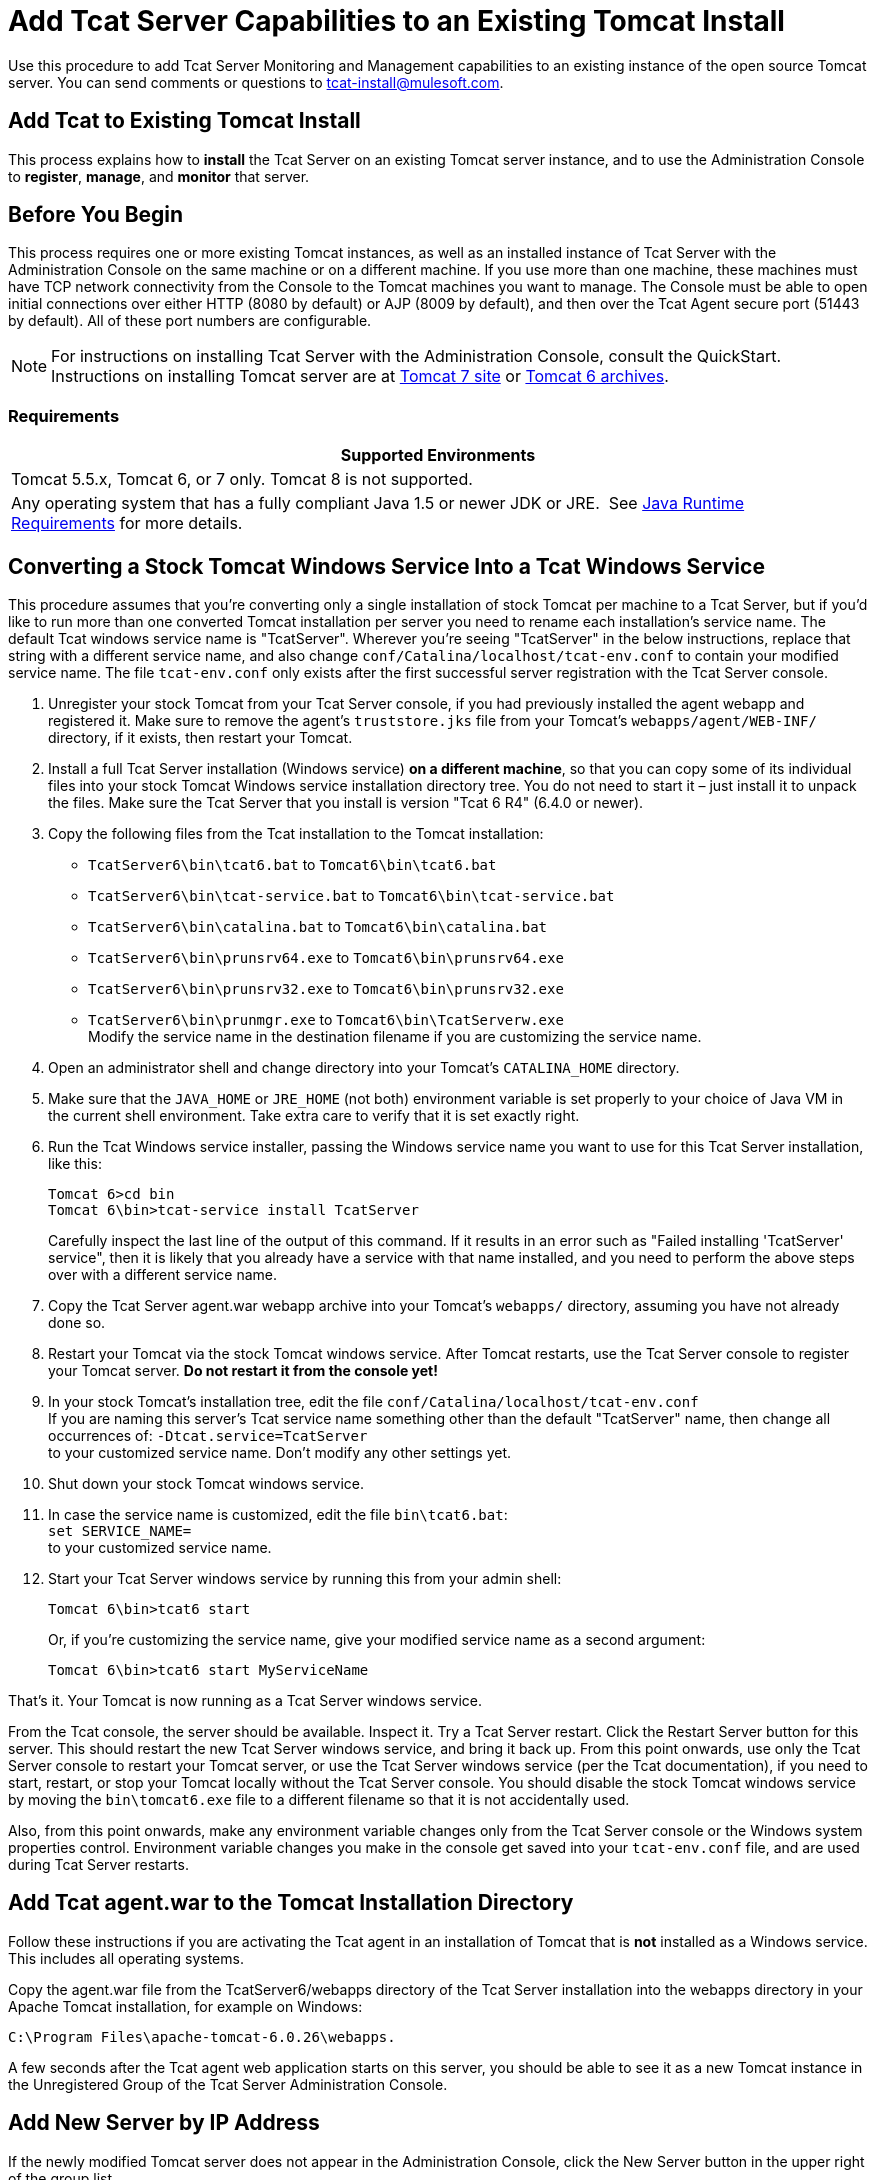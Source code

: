 = Add Tcat Server Capabilities to an Existing Tomcat Install
:keywords: tcat, server, tomcat, monitor

Use this procedure to add Tcat Server Monitoring and Management capabilities to an existing instance of the open source Tomcat server. You can send comments or questions to tcat-install@mulesoft.com.

== Add Tcat to Existing Tomcat Install

This process explains how to *install* the Tcat Server on an existing Tomcat server instance, and to use the Administration Console to *register*, *manage*, and *monitor* that server.

== Before You Begin

This process requires one or more existing Tomcat instances, as well as an installed instance of Tcat Server with the Administration Console on the same machine or on a different machine. If you use more than one machine, these machines must have TCP network connectivity from the Console to the Tomcat machines you want to manage. The Console must be able to open initial connections over either HTTP (8080 by default) or AJP (8009 by default), and then over the Tcat Agent secure port (51443 by default). All of these port numbers are configurable.

NOTE: For instructions on installing Tcat Server with the Administration Console, consult the QuickStart. Instructions on installing Tomcat server are at https://tomcat.apache.org/download-70.cgi[Tomcat 7 site] or https://archive.apache.org/dist/tomcat/tomcat-6/[Tomcat 6 archives].

=== Requirements

[%header,cols="1*"]
|===
|Supported Environments
|Tomcat 5.5.x, Tomcat 6, or 7 only. Tomcat 8 is not supported.
|Any operating system that has a fully compliant Java 1.5 or newer JDK or JRE.  See link:/tcat-server/v/7.1.0/installation[Java Runtime Requirements] for more details.
|===

== Converting a Stock Tomcat Windows Service Into a Tcat Windows Service

This procedure assumes that you're converting only a single installation of stock Tomcat per machine to a Tcat Server, but if you'd like to run more than one converted Tomcat installation per server you need to rename each installation's service name. The default Tcat windows service name is "TcatServer". Wherever you're seeing "TcatServer" in the below instructions, replace that string with a different service name, and also change `conf/Catalina/localhost/tcat-env.conf` to contain your modified service name. The file `tcat-env.conf`  only exists after the first successful server registration with the Tcat Server console.

. Unregister your stock Tomcat from your Tcat Server console, if you had previously installed the agent webapp and registered it. Make sure to remove the agent's `truststore.jks` file from your Tomcat's `webapps/agent/WEB-INF/` directory, if it exists, then restart your Tomcat.
. Install a full Tcat Server installation (Windows service) *on a different machine*, so that you can copy some of its individual files into your stock Tomcat Windows service installation directory tree. You do not need to start it – just install it to unpack the files. Make sure the Tcat Server that you install is version "Tcat 6 R4" (6.4.0 or newer).
. Copy the following files from the Tcat installation to the Tomcat installation:
** `TcatServer6\bin\tcat6.bat` to `Tomcat6\bin\tcat6.bat`
** `TcatServer6\bin\tcat-service.bat` to `Tomcat6\bin\tcat-service.bat`
** `TcatServer6\bin\catalina.bat` to `Tomcat6\bin\catalina.bat`
** `TcatServer6\bin\prunsrv64.exe` to `Tomcat6\bin\prunsrv64.exe`
** `TcatServer6\bin\prunsrv32.exe` to `Tomcat6\bin\prunsrv32.exe`
** `TcatServer6\bin\prunmgr.exe` to `Tomcat6\bin\TcatServerw.exe` +
 Modify the service name in the destination filename if you are customizing the service name.
. Open an administrator shell and change directory into your Tomcat's `CATALINA_HOME` directory.
. Make sure that the `JAVA_HOME` or `JRE_HOME` (not both) environment variable is set properly to your choice of Java VM in the current shell environment. Take extra care to verify that it is set exactly right.
. Run the Tcat Windows service installer, passing the Windows service name you want to use for this Tcat Server installation, like this:
+
[source, code, linenums]
----
Tomcat 6>cd bin
Tomcat 6\bin>tcat-service install TcatServer
----
+
Carefully inspect the last line of the output of this command. If it results in an error such as "Failed installing 'TcatServer' service", then it is likely that you already have a service with that name installed, and you need to perform the above steps over with a different service name.
+
. Copy the Tcat Server agent.war webapp archive into your Tomcat's `webapps/` directory, assuming you have not already done so.
. Restart your Tomcat via the stock Tomcat windows service.
 After Tomcat restarts, use the Tcat Server console to register your Tomcat server. *Do not restart it from the console yet!*
. In your stock Tomcat's installation tree, edit the file `conf/Catalina/localhost/tcat-env.conf` +
 If you are naming this server's Tcat service name something other than the default "TcatServer" name, then change all occurrences of: `-Dtcat.service=TcatServer` +
 to your customized service name. Don't modify any other settings yet.
. Shut down your stock Tomcat windows service.
. In case the service name is customized, edit the file `bin\tcat6.bat`: +
`set SERVICE_NAME=` +
to your customized service name.
. Start your Tcat Server windows service by running this from your admin shell:
+
[source, code]
----
Tomcat 6\bin>tcat6 start
----
+
Or, if you're customizing the service name, give your modified service name as a second argument:
+
[source, xml]
----
Tomcat 6\bin>tcat6 start MyServiceName
----

That's it. Your Tomcat is now running as a Tcat Server windows service.

From the Tcat console, the server should be available. Inspect it. Try a Tcat Server restart. Click the Restart Server button for this server. This should restart the new Tcat Server windows service, and bring it back up. From this point onwards, use only the Tcat Server console to restart your Tomcat server, or use the Tcat Server windows service (per the Tcat documentation), if you need to start, restart, or stop your Tomcat locally without the Tcat Server console. You should disable the stock Tomcat windows service by moving the `bin\tomcat6.exe` file to a different filename so that it is not accidentally used.

Also, from this point onwards, make any environment variable changes only from the Tcat Server console or the Windows system properties control. Environment variable changes you make in the console get saved into your `tcat-env.conf` file, and are used during Tcat Server restarts.

== Add Tcat agent.war to the Tomcat Installation Directory

Follow these instructions if you are activating the Tcat agent in an installation of Tomcat that is *not* installed as a Windows service. This includes all operating systems.

Copy the agent.war file from the TcatServer6/webapps directory of the Tcat Server installation into the webapps directory in your Apache Tomcat installation, for example on Windows:

[source, xml]
----
C:\Program Files\apache-tomcat-6.0.26\webapps.
----

A few seconds after the Tcat agent web application starts on this server, you should be able to see it as a new Tomcat instance in the Unregistered Group of the Tcat Server Administration Console.

== Add New Server by IP Address

If the newly modified Tomcat server does not appear in the Administration Console, click  the New Server button in the upper right of the group list.

. Enter a Server Name and the Tcat Agent URL, click Add:
+
image:addserver.png[addserver]
+
. The new server should now appear in the All Group of the Administration Console

== Register the Unregistered Tomcat Server

. From the Administration Console, click  the Unregistered Group
. Select the new Apache Tomcat server from the list and click Register

image:regservr.png[regservr]

== Add Server to Group

*Optional*

. From the Administration Console, select the server
. Click Add to Group and select the group from the pull down menu
+
image:addtogroup.png[addtogroup]
+
. Confirm the choice and wait for the Administration Console to refresh
. The server appears in the new group

== Troubleshooting

If you try to install the Tcat Server with the Administration Console on a machine that already has an installation of Apache Tomcat on it, you may have port conflicts.

If so, consult this section of the link:/tcat-server/v/7.1.0/installing-multiple-tcat-instances-on-a-single-machine[Tcat Server Installation documentation]. 

== See Also

* https://www.mulesoft.com/tcat/download[Tcat Download]
* https://support.mulesoft.com[Contact MuleSoft]
